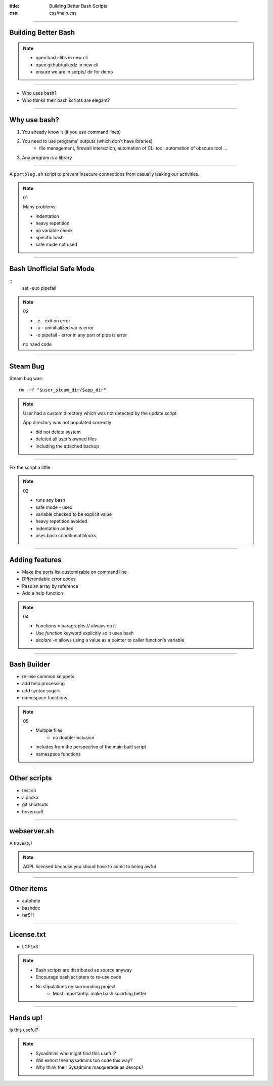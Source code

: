 :title: Building Better Bash Scripts
:css: css/main.css

=====

Building Better Bash
====================

.. note::

    * open bash-libs in new cli
    * open github/taikedz in new cli
    * ensure we are in scrpts/ dir for demo

=====

* Who uses bash?
* Who thinks their bash scripts are elegant?

=====

Why use bash?
=============

1. You already know it (if you use command lines)
2. You need to use programs' outputs (which don't have ibraries)
    * file management, firewall interaction, automation of CLI tool, automation of obscure tool ...
3. Any program is a library

=====

A ``portplug.sh`` script to prevent insecure connections from casually leaking our activities.

.. note::

    01

    Many problems:

    * indentation
    * heavy repetition
    * no variable check
    * specific bash
    * safe mode not used

=====

Bash Unofficial Safe Mode
=========================


::
    set -euo pipefail

.. note::

    02

    * -e - exit on error
    * -u - uninitialized var is error
    * -o pipefail - error in any part of pipe is error
    
    no naed code

=====

Steam Bug
=========

Steam bug was:

::

    rm -rf "$user_steam_dir/$app_dir"

.. note::

    User had a custom directory which was not detected by the update script.

    App directory was not populated correctly

    * did not delete system
    * deleted all user's owned files
    * including the attached backup

======

Fix the script a little

.. note::

    02

    * runs any bash
    * safe mode - used
    * variable checked to be explicit value
    * heavy repetition avoided
    * indentation added
    * uses bash conditional blocks

=====

Adding features
===============

* Make the ports list customizable on command line
* Differentiable error codes
* Pass an array by reference
* Add a help function

.. note::

    04

    * Functions = paragraphs // always do it
    * Use `function` keyword explicitly so it uses bash
    * `declare -n` allows using a value as a pointer to caller function's variable

=====

Bash Builder
============

* re-use common snippets
* add help processing
* add syntax sugars
* namespace functions

.. note::
    
    05

    * Multiple files
        * no double-inclusion
    * includes from the perspecitve of the main built script
    * namespace functions

=====

Other scripts
=============

* test.sh
* alpacka
* git shortcuts
* hovercraft

=====

webserver.sh
============

A travesty!

.. note::

    AGPL licensed because you shoud have to admit to being awful

=====

Other items
===========

* autohelp
* bashdoc
* tarSH

====

License.txt
===========

* LGPLv3

.. note::

    * Bash scripts are distributed as source anyway
    * Encourage bash scripters to re-use code
    * No stipulations on surrounding project
        * Most importantly: make bash sciprting better

=====

Hands up!
=========

Is this useful?

.. note::

    * Sysadmins who might find this useful?
    * Will exhort their sysadmins too code this way?
    * Why think their Sysadmins masquerade as devops?
